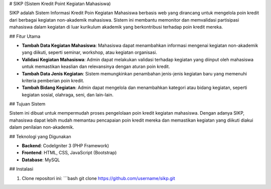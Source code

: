 # SIKP (Sistem Kredit Point Kegiatan Mahasiswa)

SIKP adalah Sistem Informasi Kredit Poin Kegiatan Mahasiswa berbasis web yang dirancang untuk mengelola poin kredit dari berbagai kegiatan non-akademik mahasiswa. Sistem ini membantu memonitor dan memvalidasi partisipasi mahasiswa dalam kegiatan di luar kurikulum akademik yang berkontribusi terhadap poin kredit mereka.

## Fitur Utama

- **Tambah Data Kegiatan Mahasiswa**: Mahasiswa dapat menambahkan informasi mengenai kegiatan non-akademik yang diikuti, seperti seminar, workshop, atau kegiatan organisasi.
- **Validasi Kegiatan Mahasiswa**: Admin dapat melakukan validasi terhadap kegiatan yang diinput oleh mahasiswa untuk memastikan keaslian dan relevansinya dengan aturan poin kredit.
- **Tambah Data Jenis Kegiatan**: Sistem memungkinkan penambahan jenis-jenis kegiatan baru yang memenuhi kriteria pemberian poin kredit.
- **Tambah Bidang Kegiatan**: Admin dapat mengelola dan menambahkan kategori atau bidang kegiatan, seperti kegiatan sosial, olahraga, seni, dan lain-lain.

## Tujuan Sistem

Sistem ini dibuat untuk mempermudah proses pengelolaan poin kredit kegiatan mahasiswa. Dengan adanya SIKP, mahasiswa dapat lebih mudah memantau pencapaian poin kredit mereka dan memastikan kegiatan yang diikuti diakui dalam penilaian non-akademik.

## Teknologi yang Digunakan

- **Backend**: CodeIgniter 3 (PHP Framework)
- **Frontend**: HTML, CSS, JavaScript (Bootstrap)
- **Database**: MySQL

## Instalasi

1. Clone repositori ini:
   ```bash
   git clone https://github.com/username/sikp.git
